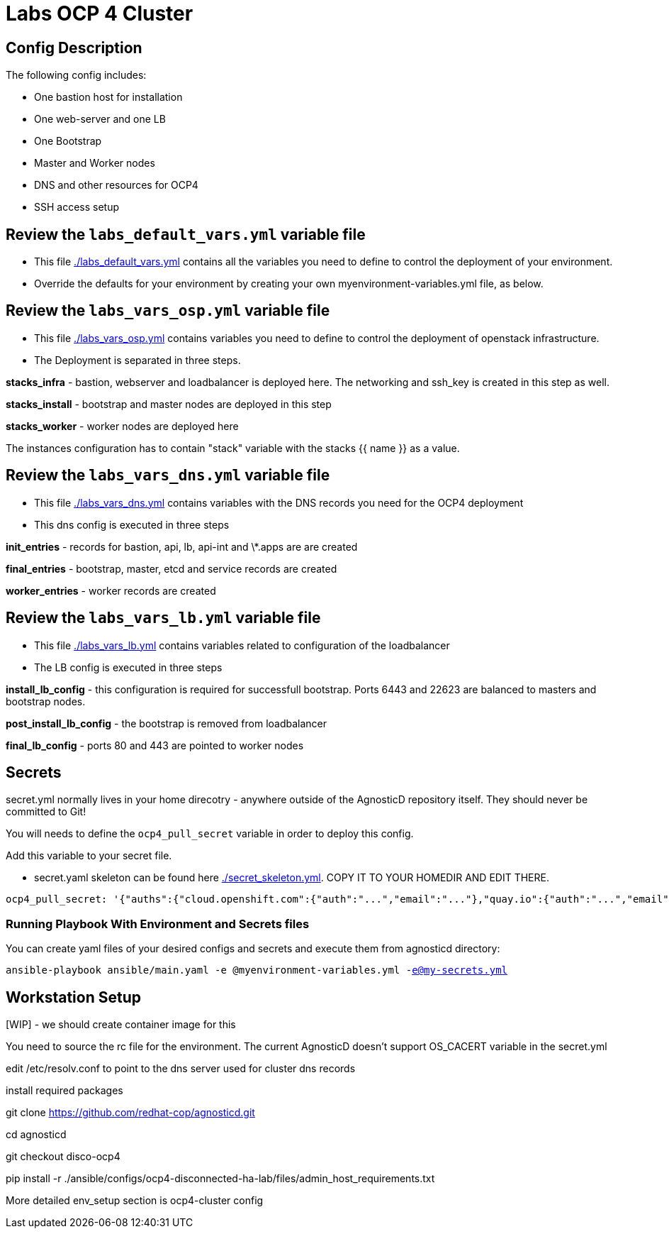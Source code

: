 = Labs OCP 4 Cluster

== Config Description

The following config includes:

* One bastion host for installation
* One web-server and one LB
* One Bootstrap
* Master and Worker nodes
* DNS and other resources for OCP4
* SSH access setup

== Review the `labs_default_vars.yml` variable file

* This file link:./labs_default_vars.yml[./labs_default_vars.yml] contains all the variables you need to define to control the deployment of your environment.

* Override the defaults for your environment by creating your own myenvironment-variables.yml file, as below.

== Review the `labs_vars_osp.yml` variable file

* This file link:./labs_vars_osp.yml[./labs_vars_osp.yml] contains variables you need to define to control the deployment of openstack infrastructure.

* The Deployment is separated in three steps.  

*stacks_infra* - bastion, webserver and loadbalancer is deployed here. The networking and ssh_key is created in this step as well.   

*stacks_install* - bootstrap and master nodes are deployed in this step  

*stacks_worker* - worker nodes are deployed here  

The instances configuration has to contain "stack" variable with the stacks {{ name }} as a value.

== Review the `labs_vars_dns.yml` variable file

* This file link:./labs_vars_dns.yml[./labs_vars_dns.yml] contains variables with the DNS records you need for the OCP4 deployment

* This dns config is executed in three steps

*init_entries* - records for bastion, api, lb, api-int and \*.apps are are created

*final_entries* - bootstrap, master, etcd and service records are created 

*worker_entries* - worker records are created


== Review the `labs_vars_lb.yml` variable file

* This file link:./labs_vars_lb.yml[./labs_vars_lb.yml] contains variables related to configuration of the loadbalancer

* The LB config is executed in three steps  

*install_lb_config* - this configuration is required for successfull bootstrap. Ports 6443 and 22623 are balanced to masters and bootstrap nodes.  

*post_install_lb_config* - the bootstrap is removed from loadbalancer  

*final_lb_config* - ports 80 and 443 are pointed to worker nodes  


== Secrets

secret.yml normally lives in your home direcotry - anywhere outside of the AgnosticD repository itself. They should never be committed to Git!

You will needs to define the `ocp4_pull_secret` variable in order to deploy this config.

Add this variable to your secret file.

* secret.yaml skeleton can be found here link:./secret_skeleton.yaml[./secret_skeleton.yml]. COPY IT TO YOUR HOMEDIR AND EDIT THERE.

[source,yaml]
----
ocp4_pull_secret: '{"auths":{"cloud.openshift.com":{"auth":"...","email":"..."},"quay.io":{"auth":"...","email":"..."},"registry.connect.redhat.com":{"auth":"...","email":"..."},"registry.redhat.io":{"auth":"...","email":"..."}}}'
----

=== Running Playbook With Environment and Secrets files

You can create yaml files of your desired configs and secrets and execute them from agnosticd directory:

`ansible-playbook ansible/main.yaml -e @myenvironment-variables.yml  -e@my-secrets.yml`

== Workstation Setup  

[WIP] - we should create container image for this  

You need to source the rc file for the environment. The current AgnosticD doesn't support OS_CACERT variable in the secret.yml  

edit /etc/resolv.conf to point to the dns server used for cluster dns records  

install required packages  

git clone https://github.com/redhat-cop/agnosticd.git  

cd agnosticd  

git checkout disco-ocp4  

pip install -r ./ansible/configs/ocp4-disconnected-ha-lab/files/admin_host_requirements.txt  

More detailed env_setup section is ocp4-cluster config  

